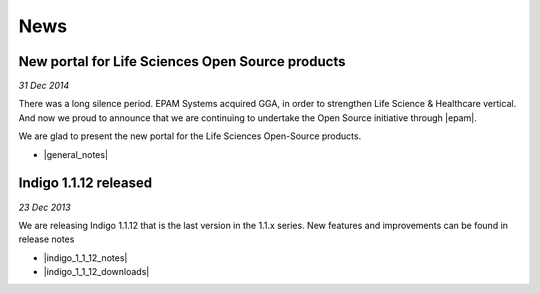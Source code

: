 News
====

New portal for Life Sciences Open Source products
-------------------------------------------------

*31 Dec 2014*


There was a long silence period. EPAM Systems acquired GGA, in order to strengthen Life Science & Healthcare vertical. And now we proud to announce that we are continuing to undertake the Open Source initiative through |epam|.

We are glad to present the new portal for the Life Sciences Open-Source products.

* |general_notes|


Indigo 1.1.12 released
----------------------

*23 Dec 2013*

We are releasing Indigo 1.1.12 that is the last version in the 1.1.x series. New features and improvements can be found in release notes

* |indigo_1_1_12_notes|

* |indigo_1_1_12_downloads|



.. |general_notes|  raw:: html

   <a href="release-notes/index.html" target="_blank">Release Notes</a>

.. |indigo_1_1_12_notes| raw:: html

   <a href="indigo/release-notes/1.1.x/indigo-1.1.12.html" target="_blank">Release Notes</a>

.. |indigo_1_1_12_downloads| raw:: html

   <a href="download/indigo/index.html#indigo-1-1-12" target="_blank">Downloads</a>


.. |epam| raw:: html

   <a href="http://www.epam.com" target="_blank">EPAM</a>

